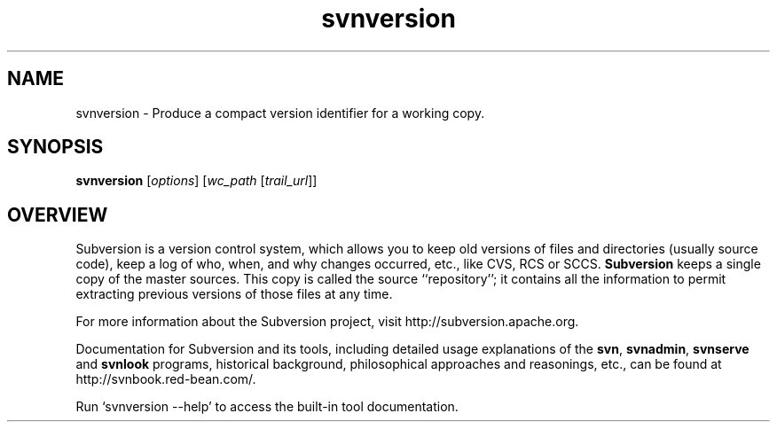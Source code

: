 .\"
.\"
.\"     Licensed to the Apache Software Foundation (ASF) under one
.\"     or more contributor license agreements.  See the NOTICE file
.\"     distributed with this work for additional information
.\"     regarding copyright ownership.  The ASF licenses this file
.\"     to you under the Apache License, Version 2.0 (the
.\"     "License"); you may not use this file except in compliance
.\"     with the License.  You may obtain a copy of the License at
.\"    
.\"       http://www.apache.org/licenses/LICENSE-2.0
.\"    
.\"     Unless required by applicable law or agreed to in writing,
.\"     software distributed under the License is distributed on an
.\"     "AS IS" BASIS, WITHOUT WARRANTIES OR CONDITIONS OF ANY
.\"     KIND, either express or implied.  See the License for the
.\"     specific language governing permissions and limitations
.\"     under the License.
.\"
.\"
.\" You can view this file with:
.\" nroff -man [filename]
.\"
.TH svnversion 1
.SH NAME
svnversion \- Produce a compact version identifier for a working copy.
.SH SYNOPSIS
.TP
\fBsvnversion\fP [\fIoptions\fP] [\fIwc_path\fP [\fItrail_url\fP]]
.SH OVERVIEW
Subversion is a version control system, which allows you to keep old
versions of files and directories (usually source code), keep a log of
who, when, and why changes occurred, etc., like CVS, RCS or SCCS.
\fBSubversion\fP keeps a single copy of the master sources.  This copy
is called the source ``repository''; it contains all the information
to permit extracting previous versions of those files at any time.

For more information about the Subversion project, visit 
http://subversion.apache.org.

Documentation for Subversion and its tools, including detailed usage
explanations of the \fBsvn\fP, \fBsvnadmin\fP, \fBsvnserve\fP and
\fBsvnlook\fP programs, historical background, philosophical 
approaches and reasonings, etc., can be found at 
http://svnbook.red-bean.com/.

Run `svnversion --help' to access the built-in tool documentation.
